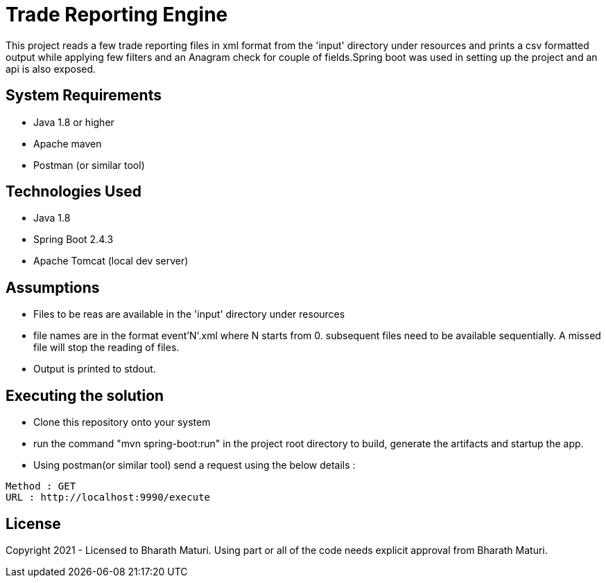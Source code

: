 = Trade Reporting Engine

This project reads a few trade reporting files in xml format from the 'input' directory under resources and prints a csv formatted output while applying few filters and an Anagram check for couple of fields.Spring boot was used in setting up the project and an api is also exposed.

== System Requirements
* Java 1.8 or higher
* Apache maven
* Postman (or similar tool)

== Technologies Used

* Java 1.8
* Spring Boot 2.4.3
* Apache Tomcat (local dev server)

== Assumptions
* Files to be reas are available in the 'input' directory under resources
* file names are in the format event'N'.xml where N starts from 0. subsequent files need to be available sequentially. A missed file will stop the reading of files.
* Output is printed to stdout.

== Executing the solution

* Clone this repository onto your system
* run the command "mvn spring-boot:run" in the project root directory to build, generate the artifacts and startup the app.
* Using postman(or similar tool) send a request using the below details :

[indent=0]
----
Method : GET
URL : http://localhost:9990/execute
----

== License
Copyright 2021 - Licensed to Bharath Maturi. Using part or all of the code needs explicit approval from Bharath Maturi.